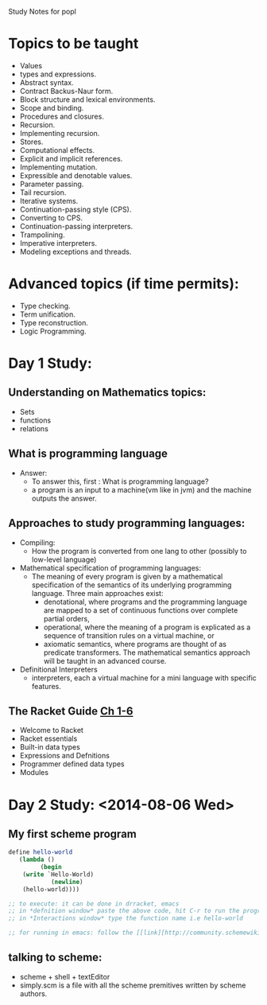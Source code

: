 Study Notes for popl
* Topics to be taught
- Values
- types and expressions.
- Abstract syntax.
- Contract Backus-Naur form.
- Block structure and lexical environments.
- Scope and binding.
- Procedures and closures.
- Recursion.
- Implementing recursion.
- Stores.
- Computational effects.
- Explicit and implicit references.
- Implementing mutation.
- Expressible and denotable values.
- Parameter passing.
- Tail recursion.
- Iterative systems.
- Continuation-passing style (CPS).
- Converting to CPS.
- Continuation-passing interpreters.
- Trampolining.
- Imperative interpreters.
- Modeling exceptions and threads.

* Advanced topics (if time permits):
  - Type checking.
  - Term unification.
  - Type reconstruction.
  - Logic Programming.

* Day 1 Study:
** Understanding on Mathematics topics:
+ Sets
+ functions
+ relations

** What is programming language
+ Answer:
 -  To answer this, first : What is programming language?
 -  a program is an input to a machine(vm like in jvm) and the machine outputs the answer.
** Approaches to study programming languages:
+ Compiling:
  - How the program is converted from one lang to other (possibly to low-level language)
+ Mathematical specification of programming languages:
  - The meaning of every program is given by a mathematical specification of the semantics of its underlying programming language. Three main approaches exist:
      + denotational, where programs and the programming language are mapped to a set of continuous functions over complete partial orders, 
      + operational, where the meaning of a program is explicated as a sequence of transition rules on a virtual machine, or
      + axiomatic semantics, where programs are thought of as predicate transformers. The mathematical semantics approach will be taught in an advanced course. 
+ Definitional Interpreters
  -  interpreters, each a virtual machine for a mini language with specific features.
** The Racket Guide [[http://docs.racket-lang.org/guide/intro.html][Ch 1-6]]
+ Welcome to Racket
+ Racket essentials
+ Built-in data types
+ Expressions and Defnitions
+ Programmer defined data types
+ Modules

* Day 2 Study: <2014-08-06 Wed>
** My first scheme program

#+BEGIN_SRC scheme :tangle program1.scm
define hello-world
   (lambda ()
         (begin
	(write `Hello-World)
            (newline)
	(hello-world))))

;; to execute: it can be done in drracket, emacs
;; in *defnition window* paste the above code, hit C-r to run the program
;; in *Interactions window* type the function name i.e hello-world

;; for running in emacs: follow the [[link][http://community.schemewiki.org/?emacs-tutorial]]
#+END_SRC

** talking to scheme:
+ scheme + shell + textEditor
+ simply.scm is a file with all the scheme premitives written by scheme authors.
